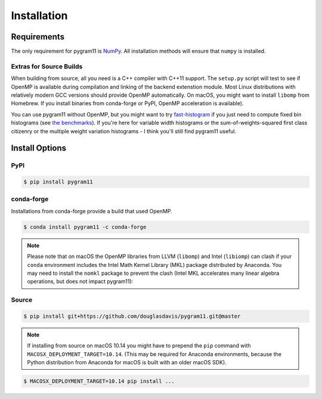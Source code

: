 Installation
============

Requirements
------------

The only requirement for pygram11 is NumPy_. All installation methods
will ensure that ``numpy`` is installed.

Extras for Source Builds
^^^^^^^^^^^^^^^^^^^^^^^^

When building from source, all you need is a C++ compiler with C++11
support. The ``setup.py`` script will test to see if OpenMP is
available during compilation and linking of the backend extenstion
module. Most Linux distributions with relatively modern GCC versions
should provide OpenMP automatically. On macOS, you might want to
install ``libomp`` from Homebrew. If you install binaries from
conda-forge or PyPI, OpenMP acceleration is available).

You can use pygram11 without OpenMP, but you might want to try
`fast-histogram <https://github.com/astrofrog/fast-histogram>`_ if you
just need to compute fixed bin histograms (see `the benchmarks
<purpose.html#some-benchmarks>`__). If you're here for variable width
histograms or the sum-of-weights-squared first class citizenry or the
multiple weight variation histograms - I think you'll still find
pygram11 useful.


Install Options
---------------

PyPI
^^^^

.. code-block:: none

   $ pip install pygram11

conda-forge
^^^^^^^^^^^

Installations from conda-forge provide a build that used OpenMP.

.. code-block:: none

   $ conda install pygram11 -c conda-forge

.. note::

   Please note that on macOS the OpenMP libraries from LLVM
   (``libomp``) and Intel (``libiomp``) can clash if your ``conda``
   environment includes the Intel Math Kernel Library (MKL) package
   distributed by Anaconda. You may need to install the ``nomkl``
   package to prevent the clash (Intel MKL accelerates many linear
   algebra operations, but does not impact pygram11):

Source
^^^^^^

.. code-block:: none

   $ pip install git+https://github.com/douglasdavis/pygram11.git@master

.. note::

   If installing from source on macOS 10.14 you might have to prepend
   the ``pip`` command with ``MACOSX_DEPLOYMENT_TARGET=10.14``. (This
   may be required for Anaconda environments, because the Python
   distribution from Anaconda for macOS is built with an older macOS
   SDK).

.. code-block:: none

   $ MACOSX_DEPLOYMENT_TARGET=10.14 pip install ...


.. _pybind11: https://github.com/pybind/pybind11
.. _NumPy: http://www.numpy.org/
.. _OpenMP: https://www.openmp.org/

